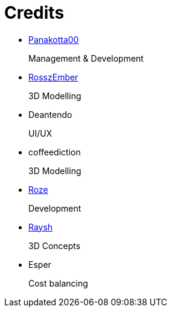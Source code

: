 = Credits

- https://twitch.tv/panakotta00[Panakotta00]
+
Management & Development

- https://www.deviantart.com/ronsemberg[RosszEmber]
+
3D Modelling

- Deantendo
+
UI/UX

- coffeediction
+
3D Modelling

- https://github.com/RozeDoyanawa[Roze]
+
Development

- https://www.artstation.com/raysh[Raysh]
+
3D Concepts

- Esper
+
Cost balancing
